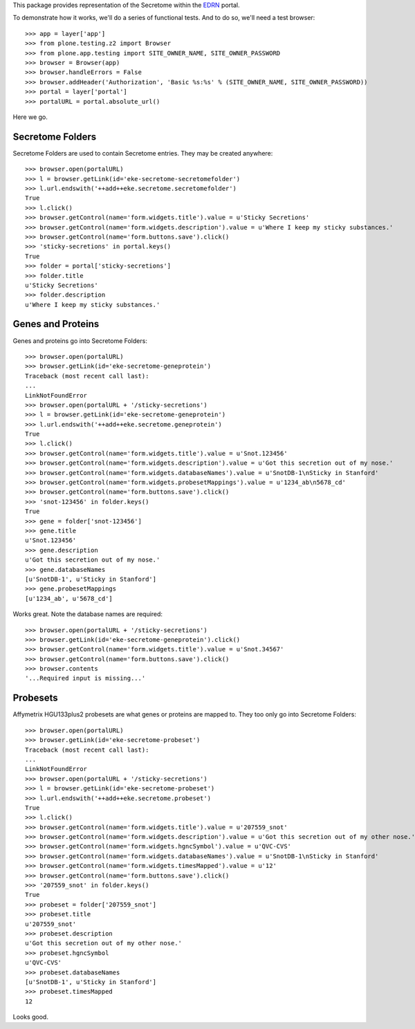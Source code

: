 This package provides representation of the Secretome within the EDRN_ portal.

To demonstrate how it works, we'll do a series of functional tests.  And to do
so, we'll need a test browser::

    >>> app = layer['app']
    >>> from plone.testing.z2 import Browser
    >>> from plone.app.testing import SITE_OWNER_NAME, SITE_OWNER_PASSWORD
    >>> browser = Browser(app)
    >>> browser.handleErrors = False
    >>> browser.addHeader('Authorization', 'Basic %s:%s' % (SITE_OWNER_NAME, SITE_OWNER_PASSWORD))
    >>> portal = layer['portal']    
    >>> portalURL = portal.absolute_url()

Here we go.


Secretome Folders
=================

Secretome Folders are used to contain Secretome entries.  They may be created
anywhere::

    >>> browser.open(portalURL)
    >>> l = browser.getLink(id='eke-secretome-secretomefolder')
    >>> l.url.endswith('++add++eke.secretome.secretomefolder')
    True
    >>> l.click()
    >>> browser.getControl(name='form.widgets.title').value = u'Sticky Secretions'
    >>> browser.getControl(name='form.widgets.description').value = u'Where I keep my sticky substances.'
    >>> browser.getControl(name='form.buttons.save').click()
    >>> 'sticky-secretions' in portal.keys()
    True
    >>> folder = portal['sticky-secretions']
    >>> folder.title
    u'Sticky Secretions'
    >>> folder.description
    u'Where I keep my sticky substances.'


Genes and Proteins
==================

Genes and proteins go into Secretome Folders::

    >>> browser.open(portalURL)
    >>> browser.getLink(id='eke-secretome-geneprotein')
    Traceback (most recent call last):
    ...
    LinkNotFoundError
    >>> browser.open(portalURL + '/sticky-secretions')
    >>> l = browser.getLink(id='eke-secretome-geneprotein')
    >>> l.url.endswith('++add++eke.secretome.geneprotein')
    True
    >>> l.click()
    >>> browser.getControl(name='form.widgets.title').value = u'Snot.123456'
    >>> browser.getControl(name='form.widgets.description').value = u'Got this secretion out of my nose.'
    >>> browser.getControl(name='form.widgets.databaseNames').value = u'SnotDB-1\nSticky in Stanford'
    >>> browser.getControl(name='form.widgets.probesetMappings').value = u'1234_ab\n5678_cd'
    >>> browser.getControl(name='form.buttons.save').click()
    >>> 'snot-123456' in folder.keys()
    True
    >>> gene = folder['snot-123456']
    >>> gene.title
    u'Snot.123456'
    >>> gene.description
    u'Got this secretion out of my nose.'
    >>> gene.databaseNames
    [u'SnotDB-1', u'Sticky in Stanford']
    >>> gene.probesetMappings
    [u'1234_ab', u'5678_cd']

Works great.  Note the database names are required::

    >>> browser.open(portalURL + '/sticky-secretions')
    >>> browser.getLink(id='eke-secretome-geneprotein').click()
    >>> browser.getControl(name='form.widgets.title').value = u'Snot.34567'
    >>> browser.getControl(name='form.buttons.save').click()
    >>> browser.contents
    '...Required input is missing...'


Probesets
=========

Affymetrix HGU133plus2 probesets are what genes or proteins are mapped to.  They
too only go into Secretome Folders::

    >>> browser.open(portalURL)
    >>> browser.getLink(id='eke-secretome-probeset')
    Traceback (most recent call last):
    ...
    LinkNotFoundError
    >>> browser.open(portalURL + '/sticky-secretions')
    >>> l = browser.getLink(id='eke-secretome-probeset')
    >>> l.url.endswith('++add++eke.secretome.probeset')
    True
    >>> l.click()
    >>> browser.getControl(name='form.widgets.title').value = u'207559_snot'
    >>> browser.getControl(name='form.widgets.description').value = u'Got this secretion out of my other nose.'
    >>> browser.getControl(name='form.widgets.hgncSymbol').value = u'QVC-CVS'
    >>> browser.getControl(name='form.widgets.databaseNames').value = u'SnotDB-1\nSticky in Stanford'
    >>> browser.getControl(name='form.widgets.timesMapped').value = u'12'
    >>> browser.getControl(name='form.buttons.save').click()
    >>> '207559_snot' in folder.keys()
    True
    >>> probeset = folder['207559_snot']
    >>> probeset.title
    u'207559_snot'
    >>> probeset.description
    u'Got this secretion out of my other nose.'
    >>> probeset.hgncSymbol
    u'QVC-CVS'
    >>> probeset.databaseNames
    [u'SnotDB-1', u'Sticky in Stanford']
    >>> probeset.timesMapped
    12

Looks good.

.. References:
.. _EDRN: http://edrn.nci.nih.gov/
